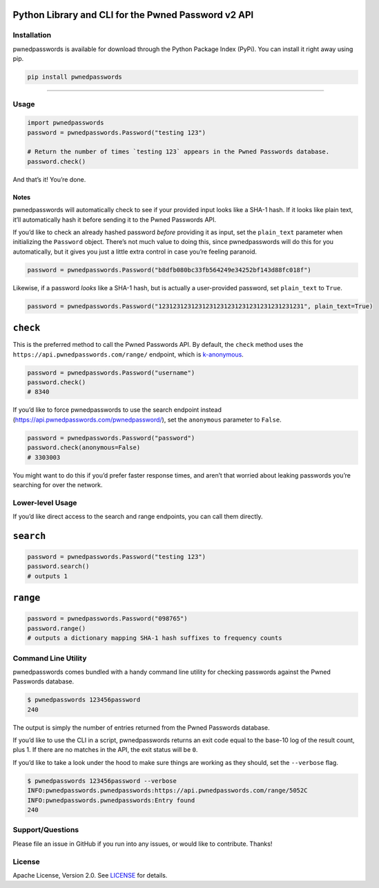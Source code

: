 .. raw:: html

   <!--
   Copyright 2012-2018 Lionheart Software LLC

   Licensed under the Apache License, Version 2.0 (the "License");
   you may not use this file except in compliance with the License.
   You may obtain a copy of the License at

      http://www.apache.org/licenses/LICENSE-2.0

   Unless required by applicable law or agreed to in writing, software
   distributed under the License is distributed on an "AS IS" BASIS,
   WITHOUT WARRANTIES OR CONDITIONS OF ANY KIND, either express or implied.
   See the License for the specific language governing permissions and
   limitations under the License.
   -->

|image0|

Python Library and CLI for the Pwned Password v2 API
~~~~~~~~~~~~~~~~~~~~~~~~~~~~~~~~~~~~~~~~~~~~~~~~~~~~

|Version| |Python Versions|

Installation
------------

pwnedpasswords is available for download through the Python Package
Index (PyPi). You can install it right away using pip.

.. code:: bash

    pip install pwnedpasswords

--------------

Usage
-----

.. code:: python

    import pwnedpasswords
    password = pwnedpasswords.Password("testing 123")

    # Return the number of times `testing 123` appears in the Pwned Passwords database.
    password.check()

And that’s it! You’re done.

Notes
^^^^^

pwnedpasswords will automatically check to see if your provided input
looks like a SHA-1 hash. If it looks like plain text, it’ll
automatically hash it before sending it to the Pwned Passwords API.

If you’d like to check an already hashed password *before* providing it
as input, set the ``plain_text`` parameter when initializing the
``Password`` object. There’s not much value to doing this, since
pwnedpasswords will do this for you automatically, but it gives you just
a little extra control in case you’re feeling paranoid.

.. code:: python

    password = pwnedpasswords.Password("b8dfb080bc33fb564249e34252bf143d88fc018f")

Likewise, if a password *looks* like a SHA-1 hash, but is actually a
user-provided password, set ``plain_text`` to ``True``.

.. code:: python

    password = pwnedpasswords.Password("1231231231231231231231231231231231231231", plain_text=True)

``check``
~~~~~~~~~

This is the preferred method to call the Pwned Passwords API. By
default, the ``check`` method uses the
``https://api.pwnedpasswords.com/range/`` endpoint, which is
`k-anonymous <https://en.wikipedia.org/wiki/K-anonymity>`_.

.. code:: python

    password = pwnedpasswords.Password("username")
    password.check()
    # 8340

If you’d like to force pwnedpasswords to use the search endpoint instead
(https://api.pwnedpasswords.com/pwnedpassword/), set the ``anonymous``
parameter to ``False``.

.. code:: python

    password = pwnedpasswords.Password("password")
    password.check(anonymous=False)
    # 3303003

You might want to do this if you’d prefer faster response times, and
aren’t that worried about leaking passwords you’re searching for over
the network.

Lower-level Usage
-----------------

If you’d like direct access to the search and range endpoints, you can
call them directly.

``search``
~~~~~~~~~~

.. code:: python

    password = pwnedpasswords.Password("testing 123")
    password.search()
    # outputs 1

``range``
~~~~~~~~~

.. code:: python

    password = pwnedpasswords.Password("098765")
    password.range()
    # outputs a dictionary mapping SHA-1 hash suffixes to frequency counts

Command Line Utility
--------------------

pwnedpasswords comes bundled with a handy command line utility for
checking passwords against the Pwned Passwords database.

.. code:: bash

    $ pwnedpasswords 123456password
    240

The output is simply the number of entries returned from the Pwned
Passwords database.

If you’d like to use the CLI in a script, pwnedpasswords returns an exit
code equal to the base-10 log of the result count, plus 1. If there are
no matches in the API, the exit status will be ``0``.

If you’d like to take a look under the hood to make sure things are
working as they should, set the ``--verbose`` flag.

.. code:: bash

    $ pwnedpasswords 123456password --verbose
    INFO:pwnedpasswords.pwnedpasswords:https://api.pwnedpasswords.com/range/5052C
    INFO:pwnedpasswords.pwnedpasswords:Entry found
    240

Support/Questions
-----------------

Please file an issue in GitHub if you run into any issues, or would like
to contribute. Thanks!

License
-------

Apache License, Version 2.0. See `LICENSE <https://github.com/lionheart/pwnedpasswords/blob/master/LICENSE>`_ for details.

.. |image0| image:: meta/repo-banner.png
.. |Version| image:: https://img.shields.io/pypi/v/pwnedpasswords.svg?style=flat
   :target: https://github.com/lionheart/pwnedpasswords/blob/master/https://pypi.python.org/pypi/pwnedpasswords
.. |Python Versions| image:: https://img.shields.io/pypi/pyversions/pwnedpasswords.svg?style=flat
   :target: https://github.com/lionheart/pwnedpasswords/blob/master/https://pypi.python.org/pypi/pwnedpasswords


